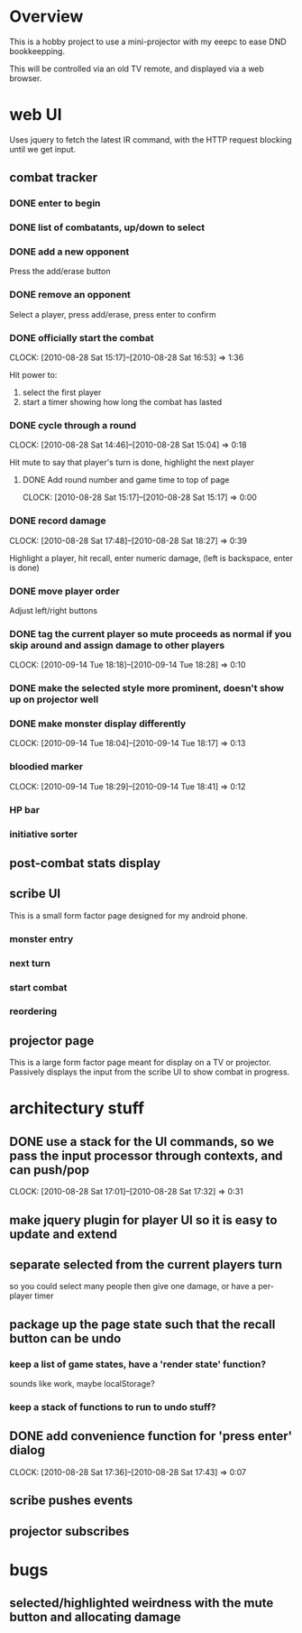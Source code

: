 
* Overview

  This is a hobby project to use a mini-projector with my eeepc to
  ease DND bookkeepping.

  This will be controlled via an old TV remote, and displayed via a
  web browser.

* web UI

  Uses jquery to fetch the latest IR command, with the HTTP request
  blocking until we get input.

** combat tracker
*** DONE enter to begin
*** DONE list of combatants, up/down to select
*** DONE add a new opponent

    Press the add/erase button

*** DONE remove an opponent

    Select a player, press add/erase, press enter to confirm

*** DONE officially start the combat
    CLOCK: [2010-08-28 Sat 15:17]--[2010-08-28 Sat 16:53] =>  1:36

    Hit power to:
    1. select the first player
    2. start a timer showing how long the combat has lasted

*** DONE cycle through a round
    CLOCK: [2010-08-28 Sat 14:46]--[2010-08-28 Sat 15:04] =>  0:18

    Hit mute to say that player's turn is done, highlight the next
    player
**** DONE Add round number and game time to top of page
     CLOCK: [2010-08-28 Sat 15:17]--[2010-08-28 Sat 15:17] =>  0:00
*** DONE record damage
    CLOCK: [2010-08-28 Sat 17:48]--[2010-08-28 Sat 18:27] =>  0:39

    Highlight a player, hit recall, enter numeric damage, (left is
    backspace, enter is done)

*** DONE move player order

    Adjust left/right buttons
*** DONE tag the current player so mute proceeds as normal if you skip around and assign damage to other players
    CLOCK: [2010-09-14 Tue 18:18]--[2010-09-14 Tue 18:28] =>  0:10
*** DONE make the selected style more prominent, doesn't show up on projector well
*** DONE make monster display differently
    CLOCK: [2010-09-14 Tue 18:04]--[2010-09-14 Tue 18:17] =>  0:13
*** bloodied marker
    CLOCK: [2010-09-14 Tue 18:29]--[2010-09-14 Tue 18:41] =>  0:12
*** HP bar
*** initiative sorter
** post-combat stats display
** scribe UI
   This is a small form factor page designed for my android phone.
*** monster entry
*** next turn
*** start combat
*** reordering
** projector page
   This is a large form factor page meant for display on a TV or
   projector.  Passively displays the input from the scribe UI to show
   combat in progress.
   

* architectury stuff
** DONE use a stack for the UI commands, so we pass the input processor through contexts, and can push/pop
   CLOCK: [2010-08-28 Sat 17:01]--[2010-08-28 Sat 17:32] =>  0:31
** make jquery plugin for player UI so it is easy to update and extend
** separate selected from the current players turn

   so you could select many people then give one damage, or have a
   per-player timer
** package up the page state such that the recall button can be undo
*** keep a list of game states, have a 'render state' function?
    sounds like work, maybe localStorage?
*** keep a stack of functions to run to undo stuff?
** DONE add convenience function for 'press enter' dialog
   CLOCK: [2010-08-28 Sat 17:36]--[2010-08-28 Sat 17:43] =>  0:07

** scribe pushes events

** projector subscribes
* bugs
** selected/highlighted weirdness with the mute button and allocating damage
